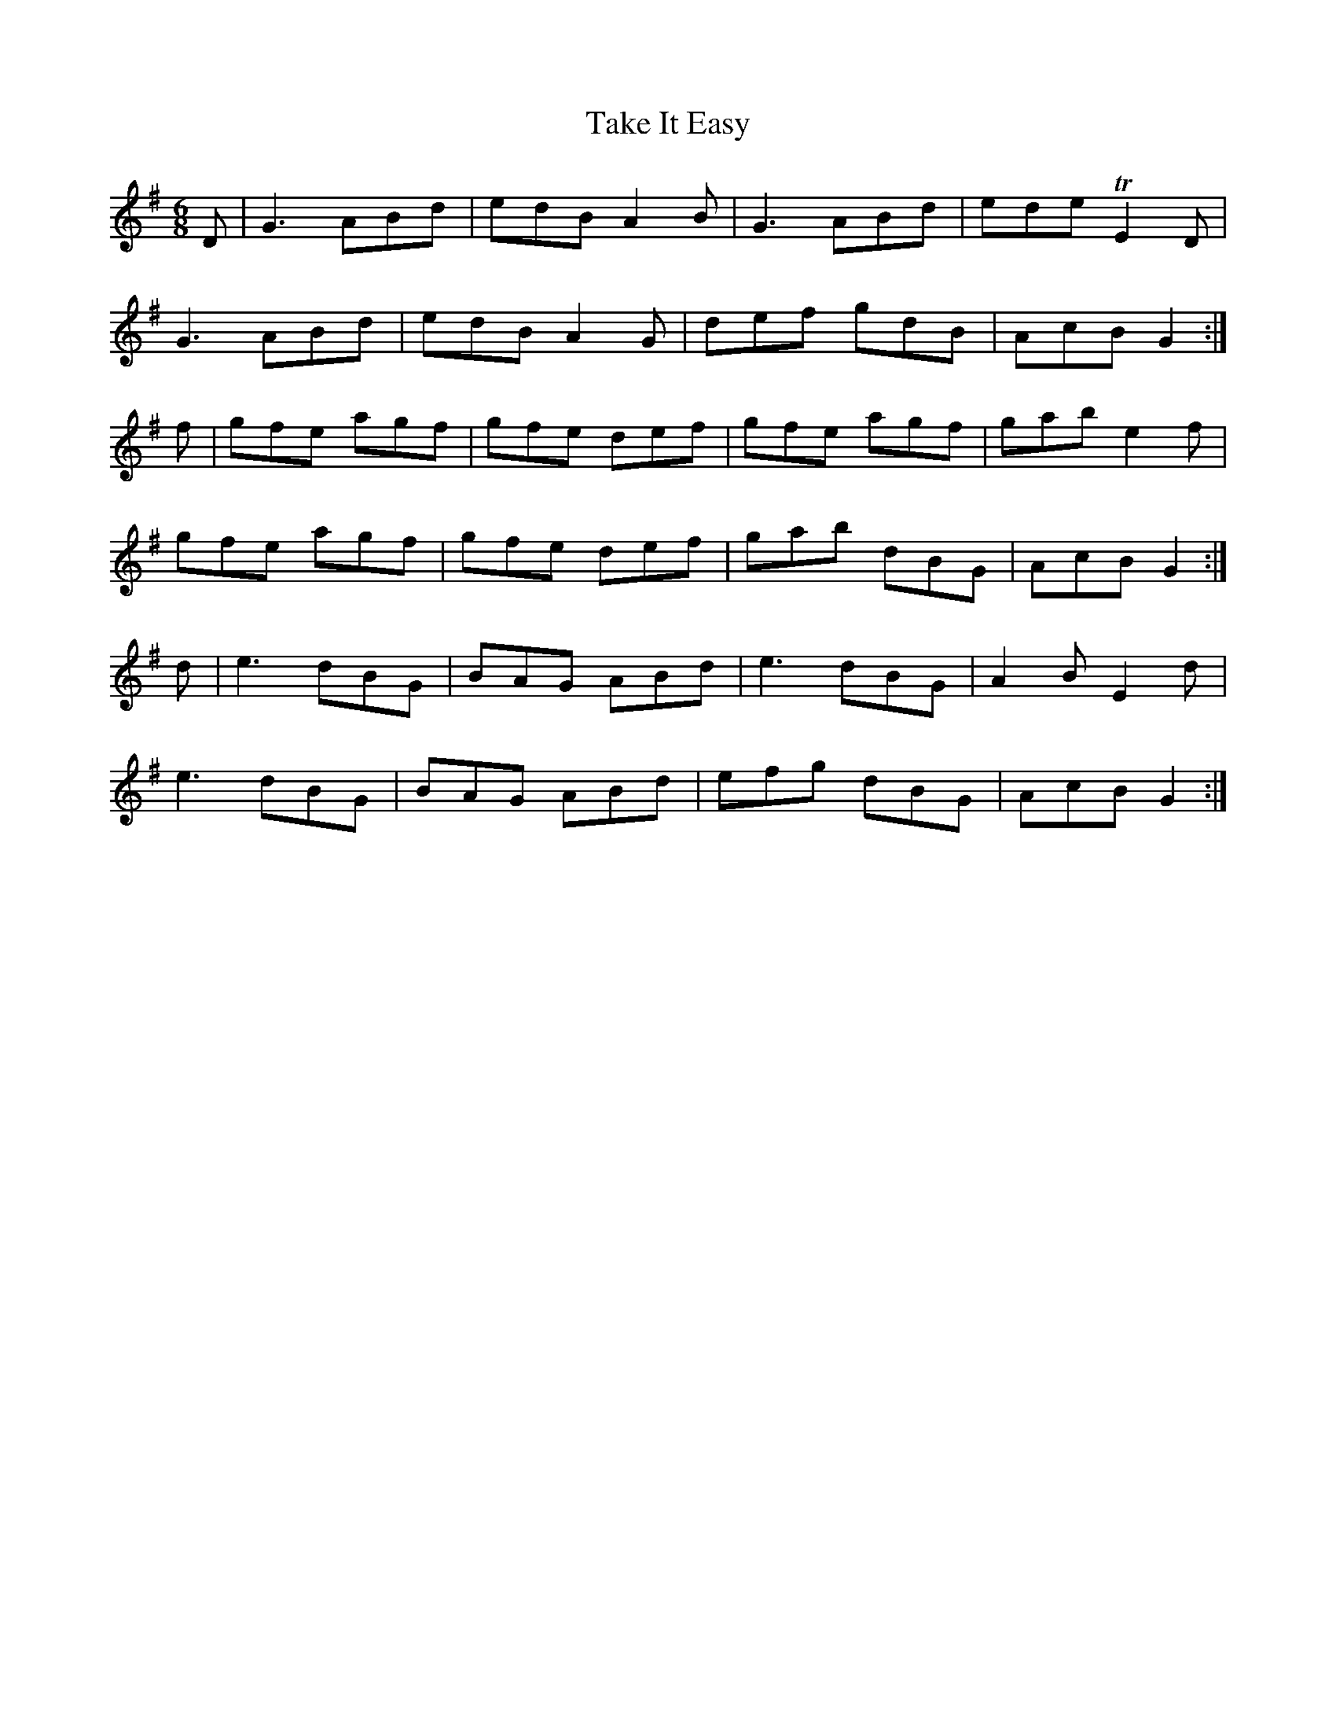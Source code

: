 X:1089
T:Take It Easy
R:double jig
N:"collected by F.O'Neill"
B:O'Neill's 1089
M:6/8
L:1/8
K:G
D|G3 ABd|edB A2B|G3 ABd|ede TE2D|
G3 ABd|edB A2G|def gdB|AcB G2:|
f|gfe agf|gfe def|gfe agf|gab e2f|
gfe agf|gfe def|gab dBG|AcB G2:|
d|e3 dBG|BAG ABd|e3 dBG|A2B E2d|
e3 dBG|BAG ABd|efg dBG|AcB G2:|
